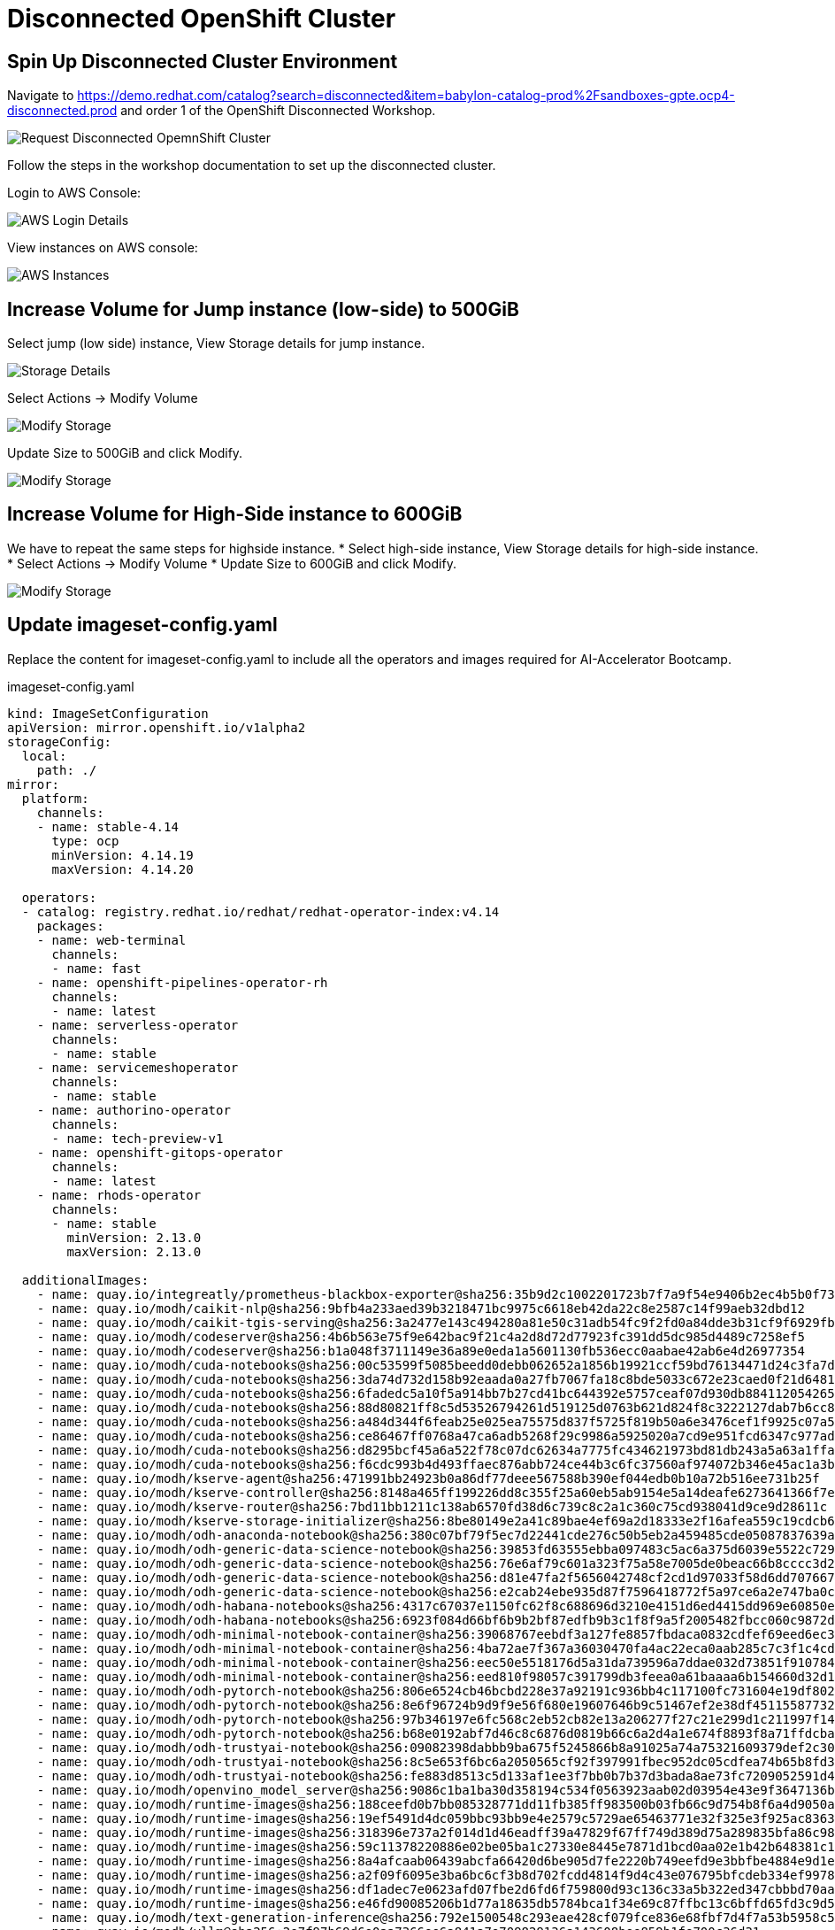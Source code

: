 # Disconnected OpenShift Cluster 

## Spin Up Disconnected Cluster Environment

Navigate to https://demo.redhat.com/catalog?search=disconnected&item=babylon-catalog-prod%2Fsandboxes-gpte.ocp4-disconnected.prod and order 1 of the OpenShift Disconnected Workshop. 

[.bordershadow]
image::disconnected-cluster/workshop.png[Request Disconnected OpemnShift Cluster]

Follow the steps in the workshop documentation to set up the disconnected cluster. 

Login to AWS Console:

[.bordershadow]
image::disconnected-cluster/AWS-login.png[AWS Login Details]

View instances on AWS console: 

[.bordershadow]
image::disconnected-cluster/instances.png[AWS Instances]

## Increase Volume for Jump instance (low-side) to 500GiB

Select jump (low side) instance, View Storage details for jump instance. 

image::disconnected-cluster/instance-storage.png[Storage Details]

Select Actions -> Modify Volume

[.bordershadow]
image::disconnected-cluster/add-storage.png[Modify Storage]

Update Size to 500GiB and click Modify. 

image::disconnected-cluster/modify-storage.png[Modify Storage]

## Increase Volume for High-Side instance to 600GiB

We have to repeat the same steps for highside instance. 
* Select high-side instance, View Storage details for high-side instance. * Select Actions -> Modify Volume
* Update Size to 600GiB and click Modify. 

image::disconnected-cluster/storage-highside.png[Modify Storage]


## Update imageset-config.yaml

Replace the content for imageset-config.yaml to include all the operators and images required for AI-Accelerator Bootcamp. 

.imageset-config.yaml
[source, sh]
----
kind: ImageSetConfiguration
apiVersion: mirror.openshift.io/v1alpha2
storageConfig:
  local:
    path: ./
mirror:
  platform:
    channels:
    - name: stable-4.14
      type: ocp
      minVersion: 4.14.19
      maxVersion: 4.14.20

  operators:
  - catalog: registry.redhat.io/redhat/redhat-operator-index:v4.14
    packages:
    - name: web-terminal
      channels:
      - name: fast
    - name: openshift-pipelines-operator-rh
      channels:
      - name: latest
    - name: serverless-operator
      channels:
      - name: stable
    - name: servicemeshoperator
      channels:
      - name: stable
    - name: authorino-operator
      channels:
      - name: tech-preview-v1
    - name: openshift-gitops-operator
      channels:
      - name: latest
    - name: rhods-operator
      channels:
      - name: stable
        minVersion: 2.13.0
        maxVersion: 2.13.0

  additionalImages:
    - name: quay.io/integreatly/prometheus-blackbox-exporter@sha256:35b9d2c1002201723b7f7a9f54e9406b2ec4b5b0f73d114f47c70e15956103b5
    - name: quay.io/modh/caikit-nlp@sha256:9bfb4a233aed39b3218471bc9975c6618eb42da22c8e2587c14f99aeb32dbd12
    - name: quay.io/modh/caikit-tgis-serving@sha256:3a2477e143c494280a81e50c31adb54fc9f2fd0a84dde3b31cf9f6929fb2d1f9
    - name: quay.io/modh/codeserver@sha256:4b6b563e75f9e642bac9f21c4a2d8d72d77923fc391dd5dc985d4489c7258ef5
    - name: quay.io/modh/codeserver@sha256:b1a048f3711149e36a89e0eda1a5601130fb536ecc0aabae42ab6e4d26977354
    - name: quay.io/modh/cuda-notebooks@sha256:00c53599f5085beedd0debb062652a1856b19921ccf59bd76134471d24c3fa7d
    - name: quay.io/modh/cuda-notebooks@sha256:3da74d732d158b92eaada0a27fb7067fa18c8bde5033c672e23caed0f21d6481
    - name: quay.io/modh/cuda-notebooks@sha256:6fadedc5a10f5a914bb7b27cd41bc644392e5757ceaf07d930db884112054265
    - name: quay.io/modh/cuda-notebooks@sha256:88d80821ff8c5d53526794261d519125d0763b621d824f8c3222127dab7b6cc8
    - name: quay.io/modh/cuda-notebooks@sha256:a484d344f6feab25e025ea75575d837f5725f819b50a6e3476cef1f9925c07a5
    - name: quay.io/modh/cuda-notebooks@sha256:ce86467ff0768a47ca6adb5268f29c9986a5925020a7cd9e951fcd6347c977ad
    - name: quay.io/modh/cuda-notebooks@sha256:d8295bcf45a6a522f78c07dc62634a7775fc434621973bd81db243a5a63a1ffa
    - name: quay.io/modh/cuda-notebooks@sha256:f6cdc993b4d493ffaec876abb724ce44b3c6fc37560af974072b346e45ac1a3b
    - name: quay.io/modh/kserve-agent@sha256:471991bb24923b0a86df77deee567588b390ef044edb0b10a72b516ee731b25f
    - name: quay.io/modh/kserve-controller@sha256:8148a465ff199226dd8c355f25a60eb5ab9154e5a14deafe6273641366f7e518
    - name: quay.io/modh/kserve-router@sha256:7bd11bb1211c138ab6570fd38d6c739c8c2a1c360c75cd938041d9ce9d28611c
    - name: quay.io/modh/kserve-storage-initializer@sha256:8be80149e2a41c89bae4ef69a2d18333e2f16afea559c19cdcb664594898a557
    - name: quay.io/modh/odh-anaconda-notebook@sha256:380c07bf79f5ec7d22441cde276c50b5eb2a459485cde05087837639a566ae3d
    - name: quay.io/modh/odh-generic-data-science-notebook@sha256:39853fd63555ebba097483c5ac6a375d6039e5522c7294684efb7966ba4bc693
    - name: quay.io/modh/odh-generic-data-science-notebook@sha256:76e6af79c601a323f75a58e7005de0beac66b8cccc3d2b67efb6d11d85f0cfa1
    - name: quay.io/modh/odh-generic-data-science-notebook@sha256:d81e47fa2f5656042748cf2cd1d97033f58d6dd707667ff0e25aa969959e56a7
    - name: quay.io/modh/odh-generic-data-science-notebook@sha256:e2cab24ebe935d87f7596418772f5a97ce6a2e747ba0c1fd4cec08a728e99403
    - name: quay.io/modh/odh-habana-notebooks@sha256:4317c67037e1150fc62f8c688696d3210e4151d6ed4415dd969e60850e871c64
    - name: quay.io/modh/odh-habana-notebooks@sha256:6923f084d66bf6b9b2bf87edfb9b3c1f8f9a5f2005482fbcc060c9872db8d28a
    - name: quay.io/modh/odh-minimal-notebook-container@sha256:39068767eebdf3a127fe8857fbdaca0832cdfef69eed6ec3ff6ed1858029420f
    - name: quay.io/modh/odh-minimal-notebook-container@sha256:4ba72ae7f367a36030470fa4ac22eca0aab285c7c3f1c4cdcc33dc07aa522143
    - name: quay.io/modh/odh-minimal-notebook-container@sha256:eec50e5518176d5a31da739596a7ddae032d73851f9107846a587442ebd10a82
    - name: quay.io/modh/odh-minimal-notebook-container@sha256:eed810f98057c391799db3feea0a61baaaa6b154660d32d1737980020e335dc3
    - name: quay.io/modh/odh-pytorch-notebook@sha256:806e6524cb46bcbd228e37a92191c936bb4c117100fc731604e19df80286b19d
    - name: quay.io/modh/odh-pytorch-notebook@sha256:8e6f96724b9d9f9e56f680e19607646b9c51467ef2e38df451155877326ecce9
    - name: quay.io/modh/odh-pytorch-notebook@sha256:97b346197e6fc568c2eb52cb82e13a206277f27c21e299d1c211997f140f638b
    - name: quay.io/modh/odh-pytorch-notebook@sha256:b68e0192abf7d46c8c6876d0819b66c6a2d4a1e674f8893f8a71ffdcba96866c
    - name: quay.io/modh/odh-trustyai-notebook@sha256:09082398dabbb9ba675f5245866b8a91025a74a75321609379def2c3007baaf7
    - name: quay.io/modh/odh-trustyai-notebook@sha256:8c5e653f6bc6a2050565cf92f397991fbec952dc05cdfea74b65b8fd3047c9d4
    - name: quay.io/modh/odh-trustyai-notebook@sha256:fe883d8513c5d133af1ee3f7bb0b7b37d3bada8ae73fc7209052591d4be681c0
    - name: quay.io/modh/openvino_model_server@sha256:9086c1ba1ba30d358194c534f0563923aab02d03954e43e9f3647136b44a5daf
    - name: quay.io/modh/runtime-images@sha256:188ceefd0b7bb085328771dd11fb385ff983500b03fb66c9d754b8f6a4d9050a
    - name: quay.io/modh/runtime-images@sha256:19ef5491d4dc059bbc93bb9e4e2579c5729ae65463771e32f325e3f925ac8363
    - name: quay.io/modh/runtime-images@sha256:318396e737a2f014d1d46eadff39a47829f67ff749d389d75a289835bfa86c98
    - name: quay.io/modh/runtime-images@sha256:59c11378220886e02be05ba1c27330e8445e7871d1bcd0aa02e1b42b648381c1
    - name: quay.io/modh/runtime-images@sha256:8a4afcaab06439abcfa66420d6be905d7fe2220b749eefd9e3bbfbe4884e9d1e
    - name: quay.io/modh/runtime-images@sha256:a2f09f6095e3ba6bc6cf3b8d702fcdd4814f9d4c43e076795bfcdeb334ef9978
    - name: quay.io/modh/runtime-images@sha256:df1adec7e0623afd07fbe2d6fd6f759800d93c136c33a5b322ed347cbbbd70aa
    - name: quay.io/modh/runtime-images@sha256:e46fd90085206b1d77a18635db5784bca1f34e69c87ffbc13c6bffd65fd3c9d5
    - name: quay.io/modh/text-generation-inference@sha256:792e1500548c293eae428cf079fce836e68fbf7d4f7a53b5958c5158a70edfbf
    - name: quay.io/modh/vllm@sha256:2e7f97b69d6e0aa7366ee6a841a7e709829136a143608bee859b1fe700c36d31
    - name: quay.io/modh/fms-hf-tuning@sha256:eee08ba5bb14ead4e031408fcb2334d8da817dec3be7df8d2fc8b1a3d3bb9c1d
    - name: quay.io/modh/must-gather@sha256:9d5988f45c3b00ec7fbbe7a8a86cc149a2768c9c47e207694fdb6e87ef44adf3

  helm: {}
----

oc-mirror command takes about 4 hours to complete. 

.install-config.yaml
[source, sh]
----
apiVersion: v1
metadata:
  name: disco
baseDomain: lab
compute:
- architecture: amd64
  hyperthreading: Enabled
  name: worker
  replicas: 3
controlPlane:
  architecture: amd64
  hyperthreading: Enabled
  name: master
  replicas: 5
networking:
  clusterNetwork:
  - cidr: 10.128.0.0/14
    hostPrefix: 23
  machineNetwork:
  - cidr: 10.0.0.0/16
  networkType: OVNKubernetes
  serviceNetwork:
  - 172.30.0.0/16
platform:
  aws:
    region: us-east-2
    subnets:
    - subnet-079ac31e791746995
publish: Internal
additionalTrustBundlePolicy: Always

----

